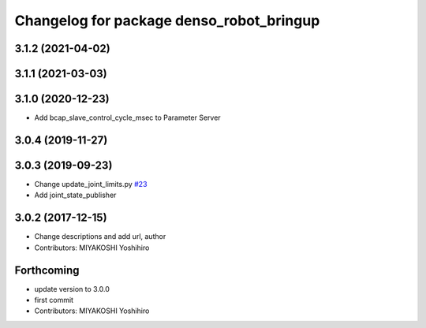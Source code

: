 ^^^^^^^^^^^^^^^^^^^^^^^^^^^^^^^^^^^^^^^^^
Changelog for package denso_robot_bringup
^^^^^^^^^^^^^^^^^^^^^^^^^^^^^^^^^^^^^^^^^

3.1.2 (2021-04-02)
------------------

3.1.1 (2021-03-03)
------------------

3.1.0 (2020-12-23)
------------------
* Add bcap_slave_control_cycle_msec to Parameter Server

3.0.4 (2019-11-27)
------------------

3.0.3 (2019-09-23)
------------------
* Change update_joint_limits.py `#23 <https://github.com/DENSORobot/denso_robot_ros/issues/23>`_
* Add joint_state_publisher

3.0.2 (2017-12-15)
------------------
* Change descriptions and add url, author
* Contributors: MIYAKOSHI Yoshihiro

Forthcoming
-----------
* update version to 3.0.0
* first commit
* Contributors: MIYAKOSHI Yoshihiro
